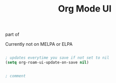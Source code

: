 :PROPERTIES:
:ID:       f4b6aab4-0cac-467c-ad93-a3f161f45cf0
:END:
#+title: Org Mode UI

part of 

Currently not on MELPA or ELPA

#+BEGIN_SRC emacs-lisp
  
  ; updates everytime you save if not set to nil
  (setq org-roam-ui-update-on-save nil)
  
#+END_SRC

#+BEGIN_SRC emacs-lisp
  
  ; comment
  
#+END_SRC


